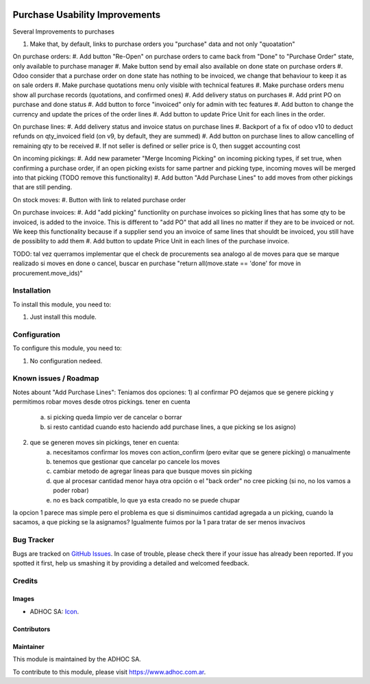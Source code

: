 .. image:: https://img.shields.io/badge/licence-AGPL--3-blue.svg
   :target: http://www.gnu.org/licenses/agpl-3.0-standalone.html
   :alt: License: AGPL-3

===============================
Purchase Usability Improvements
===============================

Several Improvements to purchases

#. Make that, by default, links to purchase orders you "purchase" data and not only "quoatation"

On purchase orders:
#. Add button "Re-Open" on purchase orders to came back from "Done" to "Purchase Order" state, only available to purchase manager
#. Make button send by email also available on done state on purchase orders
#. Odoo consider that a purchase order on done state has nothing to be invoiced, we change that behaviour to keep it as on sale orders
#. Make purchase quotations menu only visible with technical features
#. Make purchase orders menu show all purchase records (quotations, and confirmed ones)
#. Add delivery status on purchases
#. Add print PO on purchase and done status
#. Add button to force "invoiced" only for admin with tec features
#. Add button to change the currency and update the prices of the order lines
#. Add button to update Price Unit for each lines in the order.

On purchase lines:
#. Add delivery status and invoice status on purchase lines
#. Backport of a fix of odoo v10 to deduct refunds on qty_invoiced field (on v9, by default, they are summed)
#. Add button on purchase lines to allow cancelling of remaining qty to be received
#. If not seller is defined or seller price is 0, then sugget accounting cost

On incoming pickings:
#. Add new parameter "Merge Incoming Picking" on incoming picking types, if set true, when confirming a purchase order, if an open picking exists for same partner and picking type, incoming moves will be merged into that picking (TODO remove this functionality)
#. Add button "Add Purchase Lines" to add moves from other pickings that are still pending.
 
On stock moves:
#. Button with link to related purchase order

On purchase invoices:
#. Add "add picking" functionlity on purchase invoices so picking lines that has some qty to be invoiced, is added to the invoice. This is different to "add PO" that add all lines no matter if they are to be invoiced or not. We keep this functionality because if a supplier send you an invoice of same lines that shouldt be invoiced, you still have de possiblity to add them
#. Add button to update Price Unit in each lines of the purchase invoice.


TODO: tal vez querramos implementar que el check de procurements sea analogo al de moves para que se marque realizado si moves en done o cancel, buscar en purchase "return all(move.state == 'done' for move in procurement.move_ids)"

Installation
============

To install this module, you need to:

#. Just install this module.


Configuration
=============

To configure this module, you need to:

#. No configuration nedeed.


.. image:: https://odoo-community.org/website/image/ir.attachment/5784_f2813bd/datas
   :alt: Try me on Runbot
   :target: https://runbot.adhoc.com.ar/

.. repo_id is available in https://github.com/OCA/maintainer-tools/blob/master/tools/repos_with_ids.txt
.. branch is "8.0" for example

Known issues / Roadmap
======================

Notes abount "Add Purchase Lines":
Teniamos dos opciones:
1) al confirmar PO dejamos que se genere picking y permitimos robar moves desde otros pickings. tener en cuenta 
    a) si picking queda limpio ver de cancelar o borrar
    b) si resto cantidad cuando esto haciendo add purchase lines, a que picking se los asigno)
2) que se generen moves sin pickings, tener en cuenta:
    a) necesitamos confirmar los moves con action_confirm (pero evitar que se genere picking) o manualmente
    b) tenemos que gestionar que cancelar po cancele los moves
    c) cambiar metodo de agregar lineas para que busque moves sin picking
    d) que al procesar cantidad menor haya otra opción o el "back order" no cree picking (si no, no los vamos a poder robar)
    e) no es back compatible, lo que ya esta creado no se puede chupar

la opcion 1 parece mas simple pero el problema es que si disminuimos cantidad agregada a un picking, cuando la sacamos, a que picking se la asignamos? Igualmente fuimos por la 1 para tratar de ser menos invacivos


Bug Tracker
===========

Bugs are tracked on `GitHub Issues
<https://github.com/ingadhoc/stock/issues>`_. In case of trouble, please
check there if your issue has already been reported. If you spotted it first,
help us smashing it by providing a detailed and welcomed feedback.

Credits
=======

Images
------

* ADHOC SA: `Icon <http://fotos.subefotos.com/83fed853c1e15a8023b86b2b22d6145bo.png>`_.

Contributors
------------


Maintainer
----------

.. image:: http://fotos.subefotos.com/83fed853c1e15a8023b86b2b22d6145bo.png
   :alt: Odoo Community Association
   :target: https://www.adhoc.com.ar

This module is maintained by the ADHOC SA.

To contribute to this module, please visit https://www.adhoc.com.ar.
